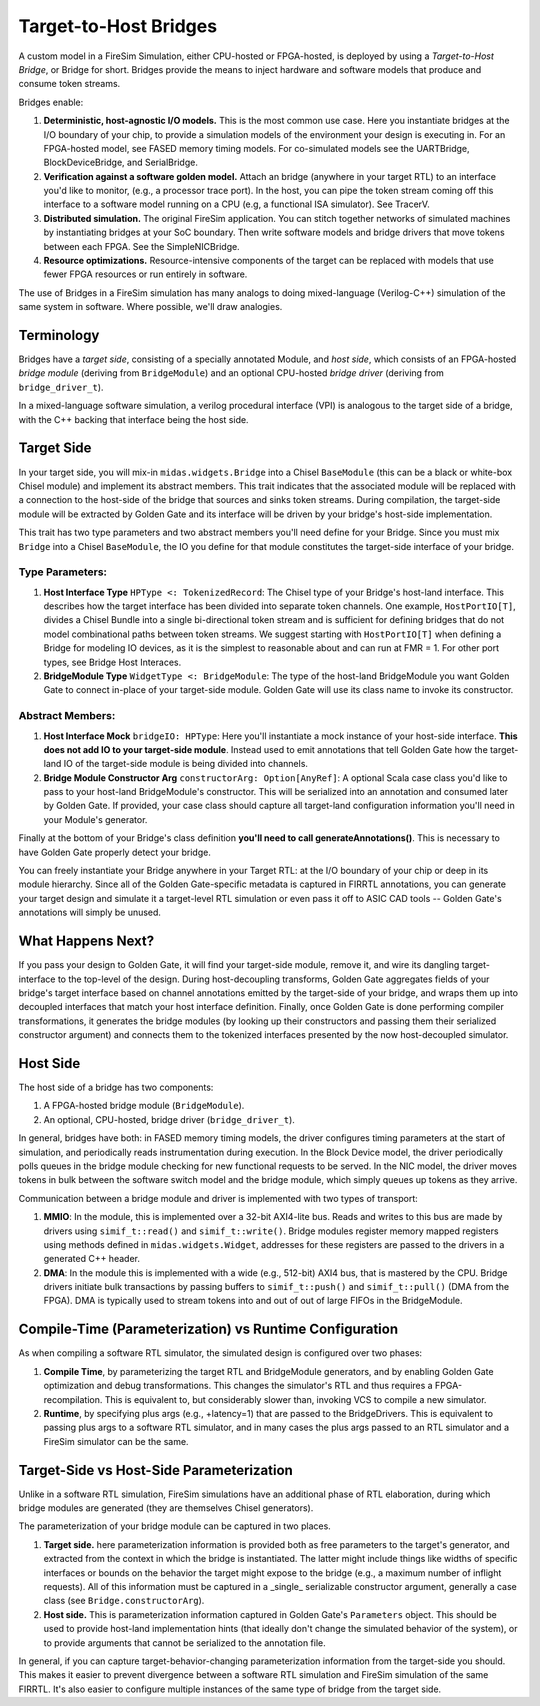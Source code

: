 Target-to-Host Bridges
======================

A custom model in a FireSim Simulation, either CPU-hosted or FPGA-hosted, is
deployed by using a *Target-to-Host Bridge*, or Bridge for short. Bridges provide the
means to inject hardware and software models that produce and consume token streams. 

Bridges enable:

#. **Deterministic, host-agnostic I/O models.** This is the most common use case.
   Here you instantiate bridges at the I/O boundary of your chip, to provide
   a simulation models of the environment your design is executing in.  For an
   FPGA-hosted model, see FASED memory timing models. For co-simulated models
   see the UARTBridge, BlockDeviceBridge, and SerialBridge.

#. **Verification against a software golden model.** Attach an bridge (anywhere
   in your target RTL) to an interface you'd like to monitor, (e.g., a
   processor trace port). In the host, you can pipe the token stream coming off
   this interface to a software model running on a CPU (e.g, a functional ISA
   simulator). See TracerV.

#. **Distributed simulation.** The original FireSim application. You can stitch
   together networks of simulated machines by instantiating bridges at your
   SoC boundary. Then write software models and bridge drivers that move
   tokens between each FPGA. See the SimpleNICBridge.

#. **Resource optimizations.** Resource-intensive components of the target can
   be replaced with models that use fewer FPGA resources or run entirely in
   software.


The use of Bridges in a FireSim simulation has many analogs to doing
mixed-language (Verilog-C++) simulation of the same system in software. Where
possible, we'll draw analogies.


Terminology
--------------------------

Bridges have a `target side`, consisting of a specially annotated Module, and `host side`,
which consists of an FPGA-hosted `bridge module` (deriving from ``BridgeModule``)
and an optional CPU-hosted `bridge driver` (deriving from ``bridge_driver_t``).

In a mixed-language software simulation, a verilog procedural interface (VPI) is analogous to the target side of a bridge, with the C++ backing
that interface being the host side.

Target Side
----------------------

In your target side, you will mix-in ``midas.widgets.Bridge`` into a Chisel
``BaseModule`` (this can be a black or white-box Chisel module) and implement
its abstract members. This trait indicates that the associated module will be
replaced with a connection to the host-side of the bridge that sources and
sinks token streams. During compilation, the target-side module will be extracted by Golden Gate and
its interface will be driven by your bridge's host-side implementation.

This trait has two type parameters and two abstract members you'll need define
for your Bridge. Since you must mix ``Bridge`` into a Chisel ``BaseModule``, the IO you
define for that module constitutes the target-side interface of your bridge.

Type Parameters:
++++++++++++++++

#. **Host Interface Type** ``HPType <: TokenizedRecord``: The Chisel type of your Bridge's
   host-land interface. This describes how the target interface has been
   divided into separate token channels. One example, ``HostPortIO[T]``, divides a
   Chisel Bundle into a single bi-directional token stream and is sufficient
   for defining bridges that do not model combinational paths between token
   streams. We suggest starting with ``HostPortIO[T]`` when defining a Bridge for modeling IO devices, as it is the simplest
   to reasonable about and can run at FMR = 1. For other port types, see Bridge Host Interaces.

#. **BridgeModule Type** ``WidgetType <: BridgeModule``: The type of the
   host-land BridgeModule you want Golden Gate to connect in-place of your target-side module.
   Golden Gate will use its class name to invoke its constructor.

Abstract Members:
+++++++++++++++++

#. **Host Interface Mock** ``bridgeIO: HPType``: Here you'll instantiate a mock instance of
   your host-side interface. **This does not add IO to your target-side module**. Instead used
   to emit annotations that tell Golden Gate how the target-land IO of the target-side module is being divided into
   channels.

#. **Bridge Module Constructor Arg** ``constructorArg: Option[AnyRef]``: A optional Scala case class you'd like to pass to your host-land
   BridgeModule's constructor. This will be serialized into an annotation and
   consumed later by Golden Gate. If provided, your case class should capture all
   target-land configuration information you'll need in your Module's
   generator.


Finally at the bottom of your Bridge's class definition **you'll need to call generateAnnotations()**. This is necessary to have Golden Gate properly detect your bridge.

You can freely instantiate your Bridge anywhere in your Target RTL: at the I/O
boundary of your chip or deep in its module hierarchy.  Since all of the Golden
Gate-specific metadata is captured in FIRRTL annotations, you can generate your
target design and simulate it a target-level RTL simulation or even pass it off
to ASIC CAD tools -- Golden Gate's annotations will simply be unused.

What Happens Next?
------------------------

If you pass your design to Golden Gate, it will find your target-side module, remove it,
and wire its dangling target-interface to the top-level of the design. During
host-decoupling transforms, Golden Gate aggregates fields of your bridge's
target interface based on channel annotations emitted by the target-side of
your bridge, and wraps them up into decoupled interfaces that match your host
interface definition. Finally, once Golden Gate is done performing compiler
transformations, it generates the bridge modules (by looking up their
constructors and passing them their serialized constructor argument) and
connects them to the tokenized interfaces presented by the now host-decoupled simulator.

Host Side
---------

The host side of a bridge has two components:

#. A FPGA-hosted bridge module (``BridgeModule``).
#. An optional, CPU-hosted, bridge driver (``bridge_driver_t``).

In general, bridges have both: in FASED memory timing
models, the driver configures timing parameters at the start of
simulation, and periodically reads instrumentation during execution.  In the
Block Device model, the driver periodically polls queues in the bridge module checking for
new functional requests to be served. In the NIC model, the driver moves
tokens in bulk between the software switch model and the bridge module, which
simply queues up tokens as they arrive.

Communication between a bridge module and driver is implemented with two types of transport:

#. **MMIO**: In the module, this is implemented over a 32-bit AXI4-lite bus.
   Reads and writes to this bus are made by drivers using ``simif_t::read()``
   and ``simif_t::write()``. Bridge modules register memory mapped registers using
   methods defined in ``midas.widgets.Widget``, addresses for these registers are passed to the
   drivers in a generated C++ header.

#. **DMA**: In the module this is implemented with a wide (e.g., 512-bit) AXI4
   bus, that is mastered by the CPU. Bridge drivers initiate bulk transactions
   by passing buffers to ``simif_t::push()`` and ``simif_t::pull()`` (DMA from the
   FPGA). DMA is typically used to stream tokens into and out of
   out of large FIFOs in the BridgeModule.


Compile-Time (Parameterization) vs Runtime Configuration
--------------------------------------------------------

As when compiling a software RTL simulator, the simulated design
is configured over two phases:

#. **Compile Time**, by parameterizing the target RTL and BridgeModule
   generators, and by enabling Golden Gate optimization and debug
   transformations. This changes the simulator's RTL and thus requires a
   FPGA-recompilation. This is equivalent to, but considerably slower than,
   invoking VCS to compile a new simulator.

#. **Runtime**, by specifying plus args (e.g., +latency=1) that are passed to
   the BridgeDrivers.  This is equivalent to passing plus args to a software
   RTL simulator, and in many cases the plus args passed to an RTL simulator
   and a FireSim simulator can be the same.

Target-Side vs Host-Side Parameterization
-----------------------------------------

Unlike in a software RTL simulation, FireSim simulations have an additional phase of RTL
elaboration, during which bridge modules are generated (they are themselves Chisel generators).

The parameterization of your bridge module can be captured in two places.

#. **Target side.** here parameterization information is provided both as free
   parameters to the target's generator, and extracted from the context in
   which the bridge is instantiated. The latter might include things like widths
   of specific interfaces or bounds on the behavior the target might expose to
   the bridge (e.g., a maximum number of inflight requests). All of this
   information must be captured in a _single_ serializable constructor argument,
   generally a case class (see ``Bridge.constructorArg``).

#. **Host side.** This is parameterization information captured in Golden Gate's
   ``Parameters`` object.  This should be used to provide host-land implementation
   hints (that ideally don't change the simulated behavior of the system), or to
   provide arguments that cannot be serialized to the annotation file.

In general, if you can capture target-behavior-changing parameterization information from
the target-side you should. This makes it easier to prevent divergence between
a software RTL simulation and FireSim simulation of the same FIRRTL. It's also easier to
configure multiple instances of the same type of bridge from the target side.
